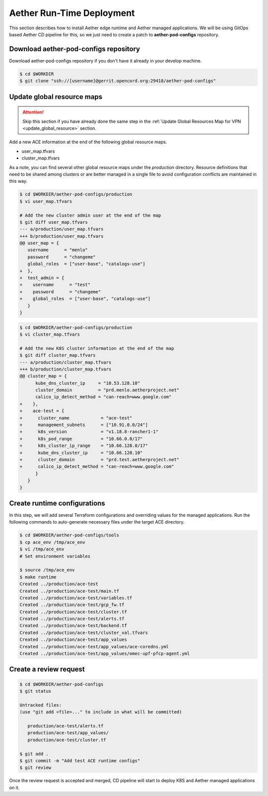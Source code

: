 ..
   SPDX-FileCopyrightText: © 2020 Open Networking Foundation <support@opennetworking.org>
   SPDX-License-Identifier: Apache-2.0

==========================
Aether Run-Time Deployment
==========================
This section describes how to install Aether edge runtime and Aether managed applications.
We will be using GitOps based Aether CD pipeline for this,
so we just need to create a patch to **aether-pod-configs** repository.

Download aether-pod-configs repository
======================================
Download aether-pod-configs repository if you don't have it already in your develop machine.

.. code-block:: shell

   $ cd $WORKDIR
   $ git clone "ssh://[username]@gerrit.opencord.org:29418/aether-pod-configs"

Update global resource maps
===========================
.. attention::

   Skip this section if you have already done the same step in the
   :ref:`Update Global Resources Map for VPN <update_global_resource>` section.

Add a new ACE information at the end of the following global resource maps.

* user_map.tfvars
* cluster_map.tfvars

As a note, you can find several other global resource maps under the `production` directory.
Resource definitions that need to be shared among clusters or are better managed in a
single file to avoid configuration conflicts are maintained in this way.

.. code-block:: diff

   $ cd $WORKDIR/aether-pod-configs/production
   $ vi user_map.tfvars

   # Add the new cluster admin user at the end of the map
   $ git diff user_map.tfvars
   --- a/production/user_map.tfvars
   +++ b/production/user_map.tfvars
   @@ user_map = {
      username      = "menlo"
      password      = "changeme"
      global_roles  = ["user-base", "catalogs-use"]
   +  },
   +  test_admin = {
   +    username      = "test"
   +    password      = "changeme"
   +    global_roles  = ["user-base", "catalogs-use"]
      }
   }

.. code-block:: diff

   $ cd $WORKDIR/aether-pod-configs/production
   $ vi cluster_map.tfvars

   # Add the new K8S cluster information at the end of the map
   $ git diff cluster_map.tfvars
   --- a/production/cluster_map.tfvars
   +++ b/production/cluster_map.tfvars
   @@ cluster_map = {
         kube_dns_cluster_ip     = "10.53.128.10"
         cluster_domain          = "prd.menlo.aetherproject.net"
         calico_ip_detect_method = "can-reach=www.google.com"
   +    },
   +    ace-test = {
   +      cluster_name            = "ace-test"
   +      management_subnets      = ["10.91.0.0/24"]
   +      k8s_version             = "v1.18.8-rancher1-1"
   +      k8s_pod_range           = "10.66.0.0/17"
   +      k8s_cluster_ip_range    = "10.66.128.0/17"
   +      kube_dns_cluster_ip     = "10.66.128.10"
   +      cluster_domain          = "prd.test.aetherproject.net"
   +      calico_ip_detect_method = "can-reach=www.google.com"
         }
      }
   }

Create runtime configurations
=============================
In this step, we will add several Terraform configurations and overriding values for the managed applications.
Run the following commands to auto-generate necessary files under the target ACE directory.

.. code-block:: shell

   $ cd $WORKDIR/aether-pod-configs/tools
   $ cp ace_env /tmp/ace_env
   $ vi /tmp/ace_env
   # Set environment variables

   $ source /tmp/ace_env
   $ make runtime
   Created ../production/ace-test
   Created ../production/ace-test/main.tf
   Created ../production/ace-test/variables.tf
   Created ../production/ace-test/gcp_fw.tf
   Created ../production/ace-test/cluster.tf
   Created ../production/ace-test/alerts.tf
   Created ../production/ace-test/backend.tf
   Created ../production/ace-test/cluster_val.tfvars
   Created ../production/ace-test/app_values
   Created ../production/ace-test/app_values/ace-coredns.yml
   Created ../production/ace-test/app_values/omec-upf-pfcp-agent.yml

Create a review request
=======================
.. code-block:: shell

   $ cd $WORKDIR/aether-pod-configs
   $ git status

   Untracked files:
   (use "git add <file>..." to include in what will be committed)

      production/ace-test/alerts.tf
      production/ace-test/app_values/
      production/ace-test/cluster.tf

   $ git add .
   $ git commit -m "Add test ACE runtime configs"
   $ git review

Once the review request is accepted and merged,
CD pipeline will start to deploy K8S and Aether managed applications on it.
